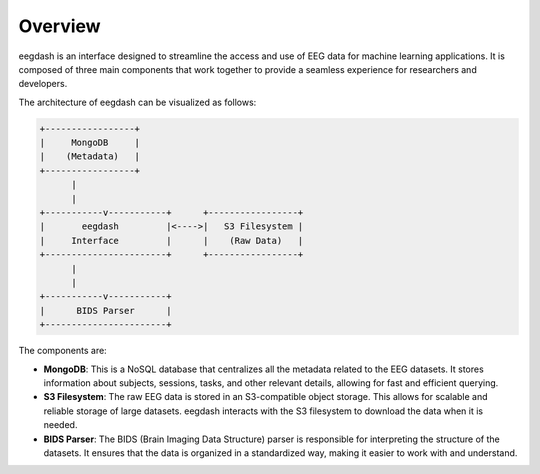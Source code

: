 .. _overview:

========
Overview
========

eegdash is an interface designed to streamline the access and use of EEG data for machine learning applications. It is composed of three main components that work together to provide a seamless experience for researchers and developers.

The architecture of eegdash can be visualized as follows:

.. code-block:: text

      +-----------------+
      |     MongoDB     |
      |    (Metadata)   |
      +-----------------+
            |
            |
      +-----------v-----------+      +-----------------+
      |       eegdash         |<---->|   S3 Filesystem |
      |     Interface         |      |    (Raw Data)   |
      +-----------------------+      +-----------------+
            |
            |
      +-----------v-----------+
      |      BIDS Parser      |
      +-----------------------+



The components are:

* **MongoDB**: This is a NoSQL database that centralizes all the metadata related to the EEG datasets. It stores information about subjects, sessions, tasks, and other relevant details, allowing for fast and efficient querying.

* **S3 Filesystem**: The raw EEG data is stored in an S3-compatible object storage. This allows for scalable and reliable storage of large datasets. eegdash interacts with the S3 filesystem to download the data when it is needed.

* **BIDS Parser**: The BIDS (Brain Imaging Data Structure) parser is responsible for interpreting the structure of the datasets. It ensures that the data is organized in a standardized way, making it easier to work with and understand.
